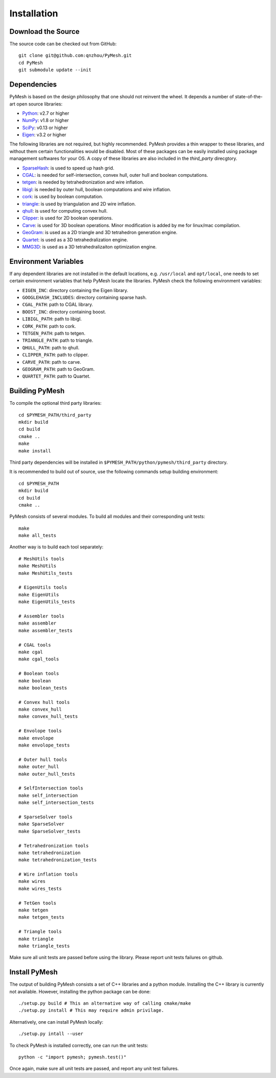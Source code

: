 Installation
============

Download the Source
-------------------

The source code can be checked out from GitHub::

    git clone git@github.com:qnzhou/PyMesh.git
    cd PyMesh
    git submodule update --init

Dependencies
------------

PyMesh is based on the design philosophy that one should not reinvent the wheel.
It depends a number of state-of-the-art open source libraries:

* Python_: v2.7 or higher
* NumPy_: v1.8 or higher
* SciPy_: v0.13 or higher
* Eigen_: v3.2 or higher

.. _Python: https://www.python.org
.. _NumPy: https://www.numpy.org
.. _SciPy: https://www.scipy.org
.. _Eigen: http://eigen.tuxfamily.org

The following libraries are not required, but highly recommended.  PyMesh
provides a thin wrapper to these libraries, and without them certain
functionalities would be disabled. Most of these packages can be easily
installed using package management softwares for your OS.  A copy of these
libraries are also included in the `third_party` direcgtory.

* SparseHash_: is used to speed up hash grid.
* CGAL_: is needed for self-intersection, convex hull, outer hull and boolean
  computations.
* tetgen_: is needed by tetrahedronization and wire inflation.
* libigl_: is needed by outer hull, boolean computations and wire inflation.
* cork_: is used by boolean computation.
* triangle_: is used by triangulation and 2D wire inflation.
* qhull_: is used for computing convex hull.
* Clipper_: is used for 2D boolean operations.
* Carve_: is used for 3D boolean operations.  Minor modification is added by me
  for linux/mac compilation.
* GeoGram_: is used as a 2D triangle and 3D tetrahedron generation engine.
* Quartet_: is used as a 3D tetrahedralization engine.
* MMG3D_: is used as a 3D tetrahedralizaiton optimization engine.

.. _SparseHash: https://code.google.com/p/sparsehash/
.. _CGAL: https://www.cgal.org
.. _tetgen: http://wias-berlin.de/software/tetgen
.. _libigl: http://igl.ethz.ch/projects/libigl/
.. _cork: https://github.com/gilbo/cork
.. _triangle: http://www.cs.cmu.edu/~quake/triangle.html
.. _qhull: http://www.qhull.org/
.. _Clipper: http://www.angusj.com/delphi/clipper.php
.. _Carve: https://github.com/qnzhou/carve
.. _GeoGram: http://alice.loria.fr/software/geogram/doc/html/index.html
.. _Quartet: https://github.com/crawforddoran/quartet
.. _MMG3D: https://www.mmgtools.org/

Environment Variables
---------------------

If any dependent libraries are not installed in the default locations, e.g.
``/usr/local`` and ``opt/local``, one needs to set certain environment variables
that help PyMesh locate the libraries.  PyMesh check the following environment
variables:

* ``EIGEN_INC``: directory containing the Eigen library.
* ``GOOGLEHASH_INCLUDES``: directory containing sparse hash.
* ``CGAL_PATH``: path to CGAL library.
* ``BOOST_INC``: directory containing boost.
* ``LIBIGL_PATH``: path to libigl.
* ``CORK_PATH``: path to cork.
* ``TETGEN_PATH``: path to tetgen.
* ``TRIANGLE_PATH``: path to triangle.
* ``QHULL_PATH``: path to qhull.
* ``CLIPPER_PATH``: path to clipper.
* ``CARVE_PATH``: path to carve.
* ``GEOGRAM_PATH``: path to GeoGram.
* ``QUARTET_PATH``: path to Quartet.

Building PyMesh
---------------

To compile the optional third party libraries::

    cd $PYMESH_PATH/third_party
    mkdir build
    cd build
    cmake ..
    make
    make install

Third party dependencies will be installed in
``$PYMESH_PATH/python/pymesh/third_party`` directory.

It is recommended to build out of source, use the following commands setup building
environment::

    cd $PYMESH_PATH
    mkdir build
    cd build
    cmake ..

PyMesh consists of several modules.  To build all modules and their
corresponding unit tests::

    make
    make all_tests

Another way is to build each tool separately::

    # MeshUtils tools
    make MeshUtils
    make MeshUtils_tests

    # EigenUtils tools
    make EigenUtils
    make EigenUtils_tests

    # Assembler tools
    make assembler
    make assembler_tests

    # CGAL tools
    make cgal
    make cgal_tools

    # Boolean tools
    make boolean
    make boolean_tests

    # Convex hull tools
    make convex_hull
    make convex_hull_tests

    # Envolope tools
    make envolope
    make envolope_tests

    # Outer hull tools
    make outer_hull
    make outer_hull_tests

    # SelfIntersection tools
    make self_intersection
    make self_intersection_tests

    # SparseSolver tools
    make SparseSolver
    make SparseSolver_tests

    # Tetrahedronization tools
    make tetrahedronization
    make tetrahedronization_tests

    # Wire inflation tools
    make wires
    make wires_tests

    # TetGen tools
    make tetgen
    make tetgen_tests

    # Triangle tools
    make triangle
    make triangle_tests

Make sure all unit tests are passed before using the library.  Please report
unit tests failures on github.

Install PyMesh
--------------

The output of building PyMesh consists a set of C++ libraries and a python
module. Installing the C++ library is currently not available.  However,
installing the python package can be done::

    ./setup.py build # This an alternative way of calling cmake/make
    ./setup.py install # This may require admin privilage.

Alternatively, one can install PyMesh locally::

    ./setup.py intall --user


To check PyMesh is installed correctly, one can run the unit tests::

    python -c "import pymesh; pymesh.test()"

Once again, make sure all unit tests are passed, and report any unit test
failures.
